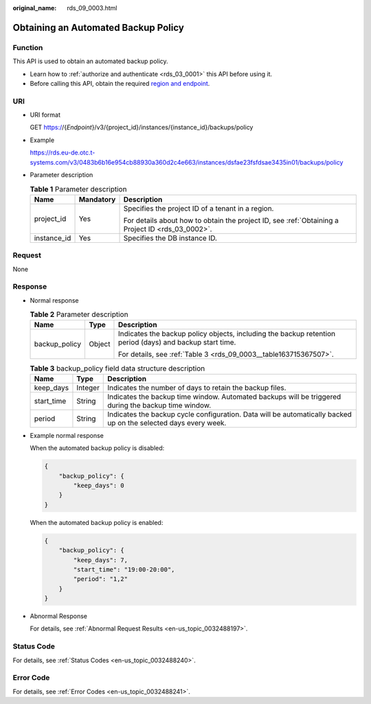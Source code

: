 :original_name: rds_09_0003.html

.. _rds_09_0003:

Obtaining an Automated Backup Policy
====================================

Function
--------

This API is used to obtain an automated backup policy.

-  Learn how to :ref:`authorize and authenticate <rds_03_0001>` this API before using it.
-  Before calling this API, obtain the required `region and endpoint <https://docs.otc.t-systems.com/en-us/endpoint/index.html>`__.

URI
---

-  URI format

   GET https://{*Endpoint*}/v3/{project_id}/instances/{instance_id}/backups/policy

-  Example

   https://rds.eu-de.otc.t-systems.com/v3/0483b6b16e954cb88930a360d2c4e663/instances/dsfae23fsfdsae3435in01/backups/policy

-  Parameter description

   .. table:: **Table 1** Parameter description

      +-----------------------+-----------------------+--------------------------------------------------------------------------------------------------+
      | Name                  | Mandatory             | Description                                                                                      |
      +=======================+=======================+==================================================================================================+
      | project_id            | Yes                   | Specifies the project ID of a tenant in a region.                                                |
      |                       |                       |                                                                                                  |
      |                       |                       | For details about how to obtain the project ID, see :ref:`Obtaining a Project ID <rds_03_0002>`. |
      +-----------------------+-----------------------+--------------------------------------------------------------------------------------------------+
      | instance_id           | Yes                   | Specifies the DB instance ID.                                                                    |
      +-----------------------+-----------------------+--------------------------------------------------------------------------------------------------+

Request
-------

None

Response
--------

-  Normal response

   .. table:: **Table 2** Parameter description

      +-----------------------+-----------------------+----------------------------------------------------------------------------------------------------------+
      | Name                  | Type                  | Description                                                                                              |
      +=======================+=======================+==========================================================================================================+
      | backup_policy         | Object                | Indicates the backup policy objects, including the backup retention period (days) and backup start time. |
      |                       |                       |                                                                                                          |
      |                       |                       | For details, see :ref:`Table 3 <rds_09_0003__table163715367507>`.                                        |
      +-----------------------+-----------------------+----------------------------------------------------------------------------------------------------------+

   .. _rds_09_0003__table163715367507:

   .. table:: **Table 3** backup_policy field data structure description

      +------------+---------+-----------------------------------------------------------------------------------------------------------------+
      | Name       | Type    | Description                                                                                                     |
      +============+=========+=================================================================================================================+
      | keep_days  | Integer | Indicates the number of days to retain the backup files.                                                        |
      +------------+---------+-----------------------------------------------------------------------------------------------------------------+
      | start_time | String  | Indicates the backup time window. Automated backups will be triggered during the backup time window.            |
      +------------+---------+-----------------------------------------------------------------------------------------------------------------+
      | period     | String  | Indicates the backup cycle configuration. Data will be automatically backed up on the selected days every week. |
      +------------+---------+-----------------------------------------------------------------------------------------------------------------+

-  Example normal response

   When the automated backup policy is disabled:

   .. code-block:: text

      {
          "backup_policy": {
              "keep_days": 0
          }
      }

   When the automated backup policy is enabled:

   .. code-block:: text

      {
          "backup_policy": {
              "keep_days": 7,
              "start_time": "19:00-20:00",
              "period": "1,2"
          }
      }

-  Abnormal Response

   For details, see :ref:`Abnormal Request Results <en-us_topic_0032488197>`.

Status Code
-----------

For details, see :ref:`Status Codes <en-us_topic_0032488240>`.

Error Code
----------

For details, see :ref:`Error Codes <en-us_topic_0032488241>`.
